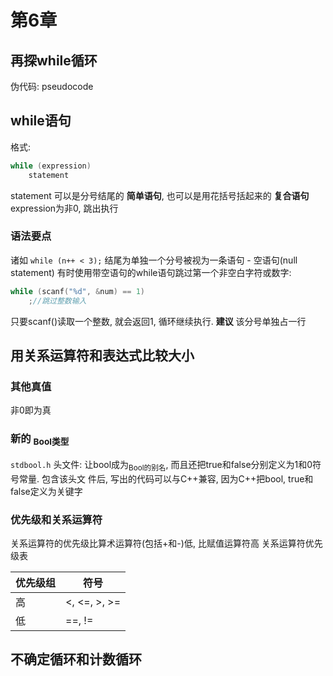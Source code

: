 * 第6章

** 再探while循环
   伪代码: pseudocode

** while语句
   格式:
   #+begin_src c
     while (expression)
         statement
   #+end_src
   statement 可以是分号结尾的 *简单语句*, 也可以是用花括号括起来的 *复合语句*
   expression为非0, 跳出执行

*** 语法要点
    诸如 ~while (n++ < 3);~ 结尾为单独一个分号被视为一条语句 - 空语句(null
    statement)
    有时使用带空语句的while语句跳过第一个非空白字符或数字:
    #+begin_src c
      while (scanf("%d", &num) == 1)
          ;//跳过整数输入
    #+end_src
    只要scanf()读取一个整数, 就会返回1, 循环继续执行.
    *建议* 该分号单独占一行

** 用关系运算符和表达式比较大小

*** 其他真值
    非0即为真

*** 新的 _Bool类型
    ~stdbool.h~ 头文件:
    让bool成为_Bool的别名, 而且还把true和false分别定义为1和0符号常量. 包含该头文
    件后, 写出的代码可以与C++兼容, 因为C++把bool, true和false定义为关键字

*** 优先级和关系运算符
    关系运算符的优先级比算术运算符(包括+和-)低, 比赋值运算符高
    关系运算符优先级表
    | 优先级组 | 符号         |
    |----------+--------------|
    | 高       | <, <=, >, >= |
    | 低       | ==, !=       |

** 不确定循环和计数循环
   
    
